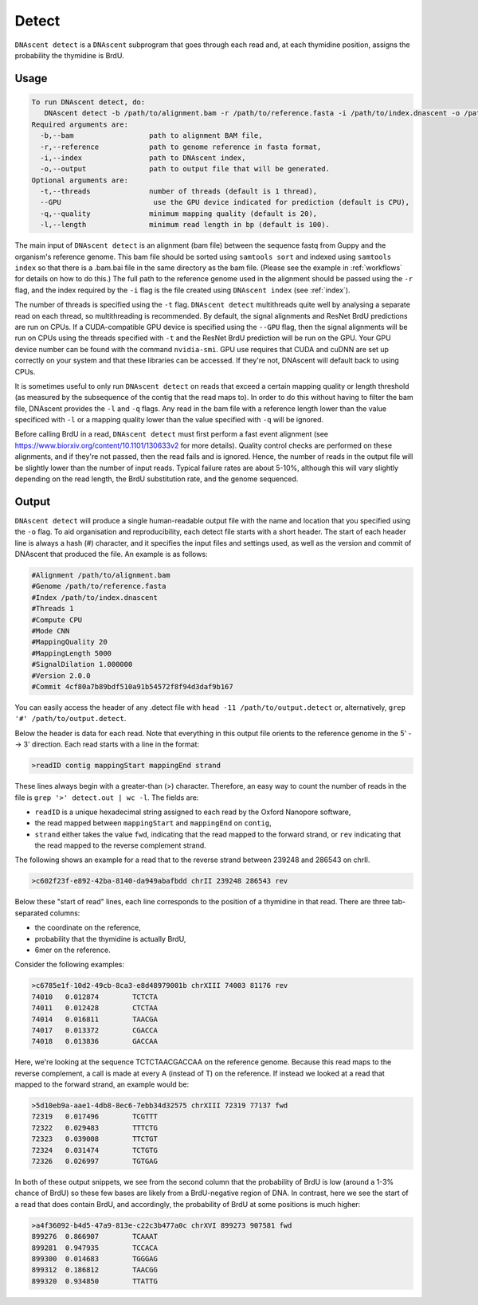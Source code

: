 .. _detect:

Detect
===============================

``DNAscent detect`` is a ``DNAscent`` subprogram that goes through each read and, at each thymidine position, assigns the probability the thymidine is BrdU.

Usage
-----

.. code-block:: console

   To run DNAscent detect, do:
      DNAscent detect -b /path/to/alignment.bam -r /path/to/reference.fasta -i /path/to/index.dnascent -o /path/to/output.detect
   Required arguments are:
     -b,--bam                  path to alignment BAM file,
     -r,--reference            path to genome reference in fasta format,
     -i,--index                path to DNAscent index,
     -o,--output               path to output file that will be generated.
   Optional arguments are:
     -t,--threads              number of threads (default is 1 thread),
     --GPU                      use the GPU device indicated for prediction (default is CPU),
     -q,--quality              minimum mapping quality (default is 20),
     -l,--length               minimum read length in bp (default is 100).

The main input of ``DNAscent detect`` is an alignment (bam file) between the sequence fastq from Guppy and the organism's reference genome.  This bam file should be sorted using ``samtools sort`` and indexed using ``samtools index`` so that there is a .bam.bai file in the same directory as the bam file. (Please see the example in :ref:`workflows` for details on how to do this.)  The full path to the reference genome used in the alignment should be passed using the ``-r`` flag, and the index required by the ``-i`` flag is the file created using ``DNAscent index`` (see :ref:`index`).  

The number of threads is specified using the ``-t`` flag. ``DNAscent detect`` multithreads quite well by analysing a separate read on each thread, so multithreading is recommended. By default, the signal alignments and ResNet BrdU predictions are run on CPUs.  If a CUDA-compatible GPU device is specified using the ``--GPU`` flag, then the signal alignments will be run on CPUs using the threads specified with ``-t`` and the ResNet BrdU prediction will be run on the GPU. Your GPU device number can be found with the command ``nvidia-smi``. GPU use requires that CUDA and cuDNN are set up correctly on your system and that these libraries can be accessed. If they're not, DNAscent will default back to using CPUs.

It is sometimes useful to only run ``DNAscent detect`` on reads that exceed a certain mapping quality or length threshold (as measured by the subsequence of the contig that the read maps to).  In order to do this without having to filter the bam file, DNAscent provides the ``-l`` and ``-q`` flags.  Any read in the bam file with a reference length lower than the value specificed with ``-l`` or a mapping quality lower than the value specified with ``-q`` will be ignored.

Before calling BrdU in a read, ``DNAscent detect`` must first perform a fast event alignment (see https://www.biorxiv.org/content/10.1101/130633v2 for more details).  Quality control checks are performed on these alignments, and if they're not passed, then the read fails and is ignored.  Hence, the number of reads in the output file will be slightly lower than the number of input reads.  Typical failure rates are about 5-10%, although this will vary slightly depending on the read length, the BrdU substitution rate, and the genome sequenced.

Output
------

``DNAscent detect`` will produce a single human-readable output file with the name and location that you specified using the ``-o`` flag.  To aid organisation and reproducibility, each detect file starts with a short header.  The start of each header line is always a hash (#) character, and it specifies the input files and settings used, as well as the version and commit of DNAscent that produced the file.  An example is as follows:

.. code-block:: console

   #Alignment /path/to/alignment.bam
   #Genome /path/to/reference.fasta
   #Index /path/to/index.dnascent
   #Threads 1
   #Compute CPU
   #Mode CNN
   #MappingQuality 20
   #MappingLength 5000
   #SignalDilation 1.000000
   #Version 2.0.0
   #Commit 4cf80a7b89bdf510a91b54572f8f94d3daf9b167

You can easily access the header of any .detect file with ``head -11 /path/to/output.detect`` or, alternatively, ``grep '#' /path/to/output.detect``.

Below the header is data for each read.  Note that everything in this output file orients to the reference genome in the 5' --> 3' direction.  Each read starts with a line in the format:

.. code-block:: console

   >readID contig mappingStart mappingEnd strand

These lines always begin with a greater-than (>) character.  Therefore, an easy way to count the number of reads in the file is ``grep '>' detect.out | wc -l``.  The fields are:

* ``readID`` is a unique hexadecimal string assigned to each read by the Oxford Nanopore software,
* the read mapped between ``mappingStart`` and ``mappingEnd`` on ``contig``,
* ``strand`` either takes the value ``fwd``, indicating that the read mapped to the forward strand, or ``rev`` indicating that the read mapped to the reverse complement strand.

The following shows an example for a read that to the reverse strand between 239248 and 286543 on chrII.

.. code-block:: console

   >c602f23f-e892-42ba-8140-da949abafbdd chrII 239248 286543 rev

Below these "start of read" lines, each line corresponds to the position of a thymidine in that read.  There are three tab-separated columns:

* the coordinate on the reference,
* probability that the thymidine is actually BrdU,
* 6mer on the reference.


Consider the following examples:

.. code-block:: console

   >c6785e1f-10d2-49cb-8ca3-e8d48979001b chrXIII 74003 81176 rev
   74010   0.012874        TCTCTA
   74011   0.012428        CTCTAA
   74014   0.016811        TAACGA
   74017   0.013372        CGACCA
   74018   0.013836        GACCAA

Here, we're looking at the sequence TCTCTAACGACCAA on the reference genome.  Because this read maps to the reverse complement, a call is made at every A (instead of T) on the reference.  If instead we looked at a read that mapped to the forward strand, an example would be:

.. code-block:: console

   >5d10eb9a-aae1-4db8-8ec6-7ebb34d32575 chrXIII 72319 77137 fwd
   72319   0.017496        TCGTTT
   72322   0.029483        TTTCTG
   72323   0.039008        TTCTGT
   72324   0.031474        TCTGTG
   72326   0.026997        TGTGAG

In both of these output snippets, we see from the second column that the probability of BrdU is low (around a 1-3% chance of BrdU) so these few bases are likely from a BrdU-negative region of DNA.  In contrast, here we see the start of a read that does contain BrdU, and accordingly, the probability of BrdU at some positions is much higher:

.. code-block:: console

   >a4f36092-b4d5-47a9-813e-c22c3b477a0c chrXVI 899273 907581 fwd
   899276  0.866907        TCAAAT
   899281  0.947935        TCCACA
   899300  0.014683        TGGGAG
   899312  0.186812        TAACGG
   899320  0.934850        TTATTG

